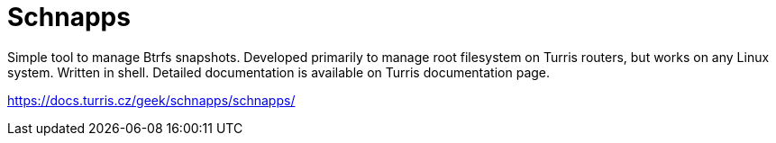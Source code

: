 Schnapps
========

Simple tool to manage Btrfs snapshots. Developed primarily to manage root
filesystem on Turris routers, but works on any Linux system. Written in shell.
Detailed documentation is available on Turris documentation page.

https://docs.turris.cz/geek/schnapps/schnapps/
